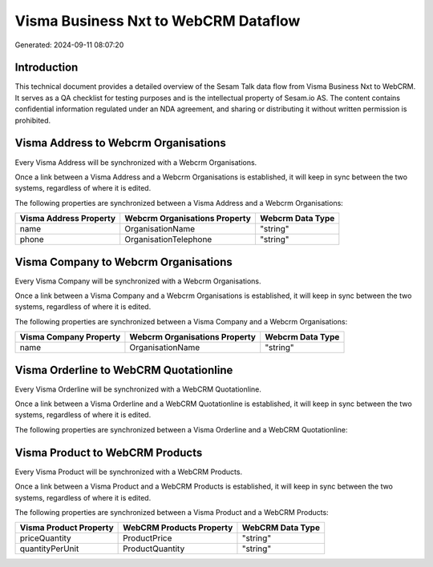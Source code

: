 =====================================
Visma Business Nxt to WebCRM Dataflow
=====================================

Generated: 2024-09-11 08:07:20

Introduction
------------

This technical document provides a detailed overview of the Sesam Talk data flow from Visma Business Nxt to WebCRM. It serves as a QA checklist for testing purposes and is the intellectual property of Sesam.io AS. The content contains confidential information regulated under an NDA agreement, and sharing or distributing it without written permission is prohibited.

Visma Address to Webcrm Organisations
-------------------------------------
Every Visma Address will be synchronized with a Webcrm Organisations.

Once a link between a Visma Address and a Webcrm Organisations is established, it will keep in sync between the two systems, regardless of where it is edited.

The following properties are synchronized between a Visma Address and a Webcrm Organisations:

.. list-table::
   :header-rows: 1

   * - Visma Address Property
     - Webcrm Organisations Property
     - Webcrm Data Type
   * - name
     - OrganisationName
     - "string"
   * - phone
     - OrganisationTelephone
     - "string"


Visma Company to Webcrm Organisations
-------------------------------------
Every Visma Company will be synchronized with a Webcrm Organisations.

Once a link between a Visma Company and a Webcrm Organisations is established, it will keep in sync between the two systems, regardless of where it is edited.

The following properties are synchronized between a Visma Company and a Webcrm Organisations:

.. list-table::
   :header-rows: 1

   * - Visma Company Property
     - Webcrm Organisations Property
     - Webcrm Data Type
   * - name
     - OrganisationName
     - "string"


Visma Orderline to WebCRM Quotationline
---------------------------------------
Every Visma Orderline will be synchronized with a WebCRM Quotationline.

Once a link between a Visma Orderline and a WebCRM Quotationline is established, it will keep in sync between the two systems, regardless of where it is edited.

The following properties are synchronized between a Visma Orderline and a WebCRM Quotationline:

.. list-table::
   :header-rows: 1

   * - Visma Orderline Property
     - WebCRM Quotationline Property
     - WebCRM Data Type


Visma Product to WebCRM Products
--------------------------------
Every Visma Product will be synchronized with a WebCRM Products.

Once a link between a Visma Product and a WebCRM Products is established, it will keep in sync between the two systems, regardless of where it is edited.

The following properties are synchronized between a Visma Product and a WebCRM Products:

.. list-table::
   :header-rows: 1

   * - Visma Product Property
     - WebCRM Products Property
     - WebCRM Data Type
   * - priceQuantity
     - ProductPrice
     - "string"
   * - quantityPerUnit
     - ProductQuantity
     - "string"

